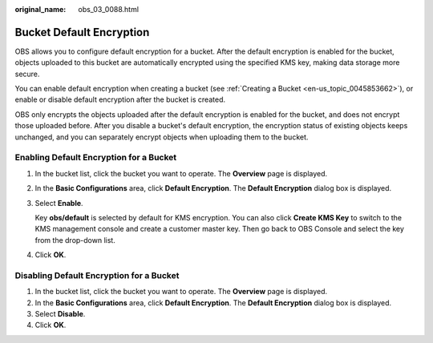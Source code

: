 :original_name: obs_03_0088.html

.. _obs_03_0088:

Bucket Default Encryption
=========================

OBS allows you to configure default encryption for a bucket. After the default encryption is enabled for the bucket, objects uploaded to this bucket are automatically encrypted using the specified KMS key, making data storage more secure.

You can enable default encryption when creating a bucket (see :ref:`Creating a Bucket <en-us_topic_0045853662>`), or enable or disable default encryption after the bucket is created.

OBS only encrypts the objects uploaded after the default encryption is enabled for the bucket, and does not encrypt those uploaded before. After you disable a bucket's default encryption, the encryption status of existing objects keeps unchanged, and you can separately encrypt objects when uploading them to the bucket.

Enabling Default Encryption for a Bucket
----------------------------------------

#. In the bucket list, click the bucket you want to operate. The **Overview** page is displayed.

#. In the **Basic Configurations** area, click **Default Encryption**. The **Default Encryption** dialog box is displayed.

#. Select **Enable**.

   Key **obs/default** is selected by default for KMS encryption. You can also click **Create KMS Key** to switch to the KMS management console and create a customer master key. Then go back to OBS Console and select the key from the drop-down list.

#. Click **OK**.

Disabling Default Encryption for a Bucket
-----------------------------------------

#. In the bucket list, click the bucket you want to operate. The **Overview** page is displayed.
#. In the **Basic Configurations** area, click **Default Encryption**. The **Default Encryption** dialog box is displayed.
#. Select **Disable**.
#. Click **OK**.
